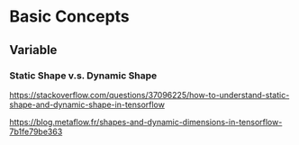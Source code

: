 * Basic Concepts
** Variable

*** Static Shape v.s. Dynamic Shape

https://stackoverflow.com/questions/37096225/how-to-understand-static-shape-and-dynamic-shape-in-tensorflow

https://blog.metaflow.fr/shapes-and-dynamic-dimensions-in-tensorflow-7b1fe79be363
